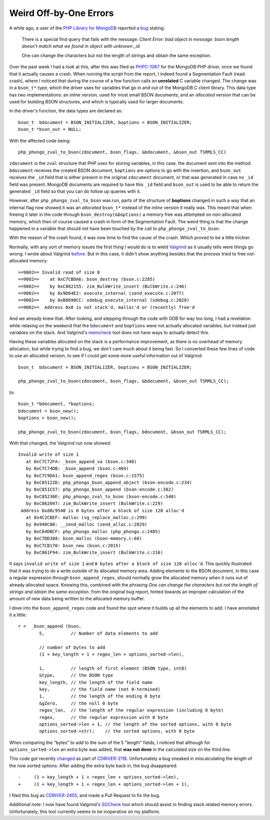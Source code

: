 Weird Off-by-One Errors
=======================

.. articleMetaData::
   :Where: London, UK
   :Date: 2018-01-09 09:21 Europe/London
   :Tags: blog, php, mongodb
   :Short: offbyone

A while ago, a user of the `PHP Library for MongoDB`_ reported a bug_ stating:

	There is a special find query that fails with the message: *Client Error:
	bad object in message: bson length doesn't match what we found in object
	with unknown _id*

	One can change the characters but not the length of strings and obtain the
	same exception.

.. _`PHP Library for MongoDB`: https://docs.mongodb.com/php-library/current/
.. _bug: https://github.com/mongodb/mongo-php-library/issues/449

Over the past week I had a look at this, after this was filed as `PHPC-1067`_
for the MongoDB PHP driver, once we found that it actually causes a crash.
When running the script from the report, I indeed found a Segmentation Fault
(read: crash), where I noticed that during the course of a few function calls
an **unrelated** C variable changed. The change was in a ``bson_t*`` type,
which the driver uses for variables that go in and out of the MongoDB C
client library. This data type has two implementations: an *inline* version,
used for most small BSON documents; and an *allocated* version that can be
used for building BSON structures, and which is typically used for larger
documents.

.. _PHPC-1067: https://jira.mongodb.org/browse/PHPC-1067

In the driver's function, the data types are declared as::

	bson_t  bdocument = BSON_INITIALIZER, boptions = BSON_INITIALIZER;
	bson_t *bson_out = NULL;

With the affected code being::

	php_phongo_zval_to_bson(zdocument, bson_flags, &bdocument, &bson_out TSRMLS_CC)

``zdocument`` is the ``zval`` structure that PHP uses for storing variables,
in this case, the document sent into the method. ``bdocument`` receives the
created BSON document, ``boptions`` are options to go with the
insertion, and ``bson_out`` receives the ``_id`` field that is either
present in the original ``zdocument`` document, or that was generated in case
no ``_id`` field was present. MongoDB documents are required to have this
``_id`` field and ``bson_out`` is used to be able to return the generated
``_id`` field so that you can do follow up queries with it.

However, after ``php_phongo_zval_to_bson`` was run, parts of the structure of
**boptions** changed in such a way that an internal flag now showed it was
an *allocated* ``bson_t*`` instead of the *inline* version it really was. This
meant that when freeing it later in the code through
``bson_destroy(&boptions)`` a memory free was attempted on non-allocated
memory, which then of course caused a crash in form of the Segmentation Fault.
The weird thing is that the change happened in a variable that should not have
been touched by the call to ``php_phongo_zval_to_bson``.

With the reason of the crash found, it was now time to find the cause of the
crash. Which proved to be a little trickier.

Normally, with any sort of memory issues the first thing I would do is to
wield Valgrind_ as it usually tells were things go wrong. I wrote about
Valgrind before_. But in this case, it didn't show anything besides that the
process tried to free not-allocated memory::

	==9002== Invalid read of size 8
	==9002==    at 0xC7CBDA6: bson_destroy (bson.c:2285)
	==9002==    by 0xC862155: zim_BulkWrite_insert (BulkWrite.c:246)
	==9002==    by 0x9D64E2: execute_internal (zend_execute.c:2077)
	==9002==    by 0xB8690CC: xdebug_execute_internal (xdebug.c:2020)
	==9002==  Address 0x0 is not stack'd, malloc'd or (recently) free'd

.. _Valgrind: http://valgrind.org/
.. _before: /valgrind-null.html

And we already knew that. After looking, and stepping through the code with
GDB for way too long, I had a revelation while relaxing on the weekend that
the ``bdocument`` and ``boptions`` were not actually allocated variables, but
instead just variables on the stack. And Valgrind's memcheck_ tool does not
have ways to actually detect this.

.. _memcheck: http://valgrind.org/docs/manual/mc-manual.html

Having these variables allocated on the stack is a performance improvement, as
there is no overhead of memory allocation, but while trying to find a bug, we
don't care much about it being fast. So I converted these few lines of code to
use an allocated version, to see if I could get some more useful information
out of Valgrind::

	bson_t  bdocument = BSON_INITIALIZER, boptions = BSON_INITIALIZER;

	php_phongo_zval_to_bson(zdocument, bson_flags, &bdocument, &bson_out TSRMLS_CC);

to::

	bson_t *bdocument, *boptions;
	bdocument = bson_new();
	boptions = bson_new();

	php_phongo_zval_to_bson(zdocument, bson_flags, bdocument, &bson_out TSRMLS_CC);

With that changed, the Valgrind run now showed::

	Invalid write of size 1
	   at 0xC7C72FA: _bson_append_va (bson.c:348)
	   by 0xC7C74DB: _bson_append (bson.c:404)
	   by 0xC7C9DA1: bson_append_regex (bson.c:1575)
	   by 0xC85122D: php_phongo_bson_append_object (bson-encode.c:234)
	   by 0xC851C57: php_phongo_bson_append (bson-encode.c:382)
	   by 0xC85230E: php_phongo_zval_to_bson (bson-encode.c:540)
	   by 0xC862047: zim_BulkWrite_insert (BulkWrite.c:229)
	 Address 0xd8c9540 is 0 bytes after a block of size 128 alloc'd
	   at 0x4C2CBEF: malloc (vg_replace_malloc.c:299)
	   by 0x940C00: __zend_malloc (zend_alloc.c:2829)
	   by 0xC84DBCF: php_phongo_malloc (php_phongo.c:2485)
	   by 0xC7DD388: bson_malloc (bson-memory.c:68)
	   by 0xC7CB170: bson_new (bson.c:2015)
	   by 0xC861F94: zim_BulkWrite_insert (BulkWrite.c:216)

It says ``invalid write of size 1`` and ``0 bytes after a block of size
128 alloc'd``. This quickly illustrated that it was trying to do a write
outside of its allocated memory area. Adding elements to the BSON document, in
this case a regular expression through ``bson_append_regex``, should normally
grow the allocated memory when it runs out of already allocated space. Knowing
this, combined with the phrasing *One can change the characters but not the
length of strings and obtain the same exception.* from the original bug
report, hinted towards an improper calculation of the amount of new data being
written to the allocated memory buffer.

I dove into the ``bson_append_regex`` code and found the spot where it builds
up all the elements to add. I have annotated it a little::

	r =  _bson_append (bson,
		5,          // Number of data elements to add

		// number of bytes to add
		(1 + key_length + 1 + regex_len + options_sorted->len),

		1,          // length of first element (BSON type, int8)
		&type,      // the BSON type
		key_length, // the length of the field name
		key,        // the field name (not 0-termined)
		1,          // the length of the ending 0 byte
		&gZero,     // the null 0 byte
		regex_len,  // the length of the regular expression (including 0 byte)
		regex,      // the regular expression with 0 byte
		options_sorted->len + 1, // the length of the sorted options, with 0 byte
		options_sorted->str);    // the sorted options, with 0 byte

When comparing the "bytes" to add to the sum of the 5 "length" fields, I
noticed that although for ``options_sorted->len`` an extra byte was added,
that **was not done** in the calculated size on the third line. 

This code got recently changed_ as part of CDRIVER-2118_. Unfortunately a bug
sneaked in miscalculating the length of the now sorted options. After adding
the extra byte back in, the bug disappeared::

	-     (1 + key_length + 1 + regex_len + options_sorted->len),
	+     (1 + key_length + 1 + regex_len + options_sorted->len + 1),

I filed this bug as CDRIVER-2455_, and made a Pull Request to fix the bug.

.. _changed: https://github.com/mongodb/libbson/commit/f9c179bb#diff-834e3eef392f29fc84e766ec869ff972L1533
.. _CDRIVER-2118: https://jira.mongodb.org/browse/CDRIVER-2118
.. _CDRIVER-2455: https://jira.mongodb.org/browse/CDRIVER-2455

*Additional note*: I now have found Valgrind's SGCheck_ tool which should
assist in finding stack related memory errors. Unfortunately, this tool
currently seems to be inoperative on my platform.

.. _SGCheck: http://valgrind.org/docs/manual/sg-manual.html
